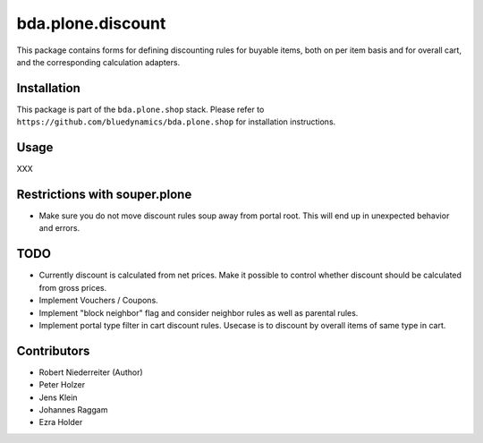 bda.plone.discount
==================

This package contains forms for defining discounting rules for buyable items,
both on per item basis and for overall cart, and the corresponding calculation
adapters.


Installation
------------

This package is part of the ``bda.plone.shop`` stack. Please refer to
``https://github.com/bluedynamics/bda.plone.shop`` for installation
instructions.


Usage
-----

XXX


Restrictions with souper.plone
------------------------------

- Make sure you do not move discount rules soup away from portal root. This
  will end up in unexpected behavior and errors.


TODO
----

- Currently discount is calculated from net prices. Make it possible to control
  whether discount should be calculated from gross prices.

- Implement Vouchers / Coupons.

- Implement "block neighbor" flag and consider neighbor rules as well as
  parental rules.

- Implement portal type filter in cart discount rules. Usecase is to discount
  by overall items of same type in cart.


Contributors
------------

- Robert Niederreiter (Author)
- Peter Holzer
- Jens Klein
- Johannes Raggam
- Ezra Holder
